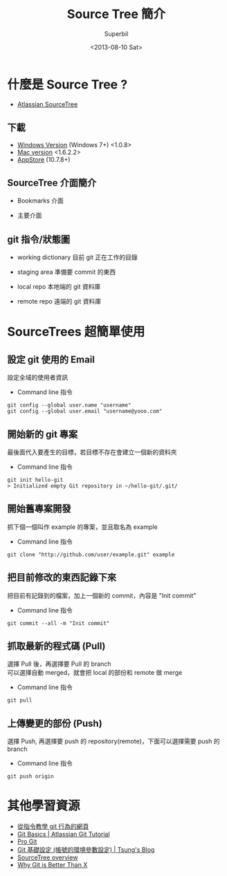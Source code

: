 #+TITLE: Source Tree 簡介
#+DATE: <2013-08-10 Sat>
#+AUTHOR: Superbil
#+EMAIL: superbil@gmail.com
#+OPTIONS: ':nil *:t -:t ::t <:t H:3 \n:nil ^:t arch:headline
#+OPTIONS: author:t c:nil creator:comment d:(not LOGBOOK) date:t e:t
#+OPTIONS: email:nil f:t inline:t num:t p:nil pri:nil stat:t tags:t
#+OPTIONS: tasks:t tex:t timestamp:t toc:t todo:t |:t
#+CREATOR: Emacs 24.3.1 (Org mode 8.0.7)
#+DESCRIPTION: source tree introduction
#+EXCLUDE_TAGS: noexport
#+KEYWORDS: git sourcetree
#+SELECT_TAGS: export

* 什麼是 Source Tree ?

   - [[http://sourcetreeapp.com/][Atlassian SourceTree]]

** 下載

   - [[http://downloads.atlassian.com/software/sourcetree/windows/SourceTreeSetup_1.0.8.exe][Windows Version]] (Windows 7+) <1.0.8>
   - [[http://downloads.atlassian.com/software/sourcetree/SourceTree_1.6.2.2.dmg][Mac version]] <1.6.2.2>
   - [[https://itunes.apple.com/tw/app/sourcetree-git-hg/id411678673?mt%3D12][AppStore]] (10.7.8+)

** SourceTree 介面簡介

   - Bookmarks 介面
   [[file:images/SourceTree-Bookmarks-View.png]]

   - 主要介面
   [[file:images/SourceTree-main-view.png]]

** git 指令/狀態圖

  [[file:images/git-local-remote.png]]

   - working dictionary
     目前 git 正在工作的目錄

   - staging area
     準備要 commit 的東西

   - local repo
     本地端的 git 資料庫

   - remote repo
     遠端的 git 資料庫

* SourceTrees 超簡單使用

** 設定 git 使用的 Email

    設定全域的使用者資訊

  [[file:images/SourceTree-email.png]]

    - Command line 指令
    #+BEGIN_EXAMPLE
      git config --global user.name "username"
      git config --global user.email "username@yooo.com"
    #+END_EXAMPLE

** 開始新的 git 專案

   最後面代入要產生的目標，若目標不存在會建立一個新的資料夾

   [[file:images/SourceTree-CreateProject.png]]

   - Command line 指令
  #+BEGIN_EXAMPLE
    git init hello-git
    > Initialized empty Git repository in ~/hello-git/.git/
  #+END_EXAMPLE

** 開始舊專案開發

  抓下個一個叫作 example 的專案，並且取名為 example

    - Command line 指令
  #+BEGIN_EXAMPLE
    git clone "http://github.com/user/example.git" example
  #+END_EXAMPLE

** 把目前修改的東西記錄下來

  把目前有記錄到的檔案，加上一個新的 commit，內容是 "Init commit"

   [[file:images/SourceTree-CommitView.png]]

    - Command line 指令
  #+BEGIN_EXAMPLE
    git commit --all -m "Init commit"
  #+END_EXAMPLE

** 抓取最新的程式碼 (Pull)

   選擇 Pull 後，再選擇要 Pull 的 branch\\
   可以選擇自動 merged，就會把 local 的部份和 remote 做 merge

   [[file:images/SourceTree-Pull-View.png]]

    - Command line 指令
   #+BEGIN_EXAMPLE
     git pull
   #+END_EXAMPLE

** 上傳變更的部份 (Push)

   選擇 Push, 再選擇要 push 的 repository(remote)，下面可以選擇需要 push 的 branch

   [[file:images/SourceTree-Push-View.png]]

    - Command line 指令
 #+BEGIN_EXAMPLE
   git push origin
 #+END_EXAMPLE

* 其他學習資源
  - [[http://pcottle.github.io/learnGitBranching/?demo][從指令教學 git 行為的網頁]]
  - [[http://www.atlassian.com/git/tutorial/git-basics][Git Basics | Atlassian Git Tutorial]]
  - [[http://git-scm.com/book/zh][Pro Git]]
  - [[http://blog.longwin.com.tw/2009/05/git-initial-env-setup-2009/][Git 基礎設定 (帳號的環境參數設定) | Tsung's Blog]]
  - [[http://www.atlassian.com/software/sourcetree/overview][SourceTree overview]]
  - [[http://thkoch2001.github.io/whygitisbetter/][Why Git is Better Than X]]
